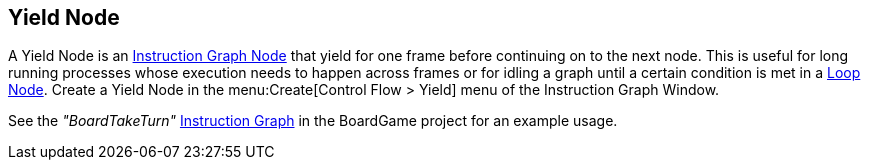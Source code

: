 [#manual/yield-node]

## Yield Node

A Yield Node is an <<manual/instruction-graph-node.html,Instruction Graph Node>> that yield for one frame before continuing on to the next node. This is useful for long running processes whose execution needs to happen across frames or for idling a graph until a certain condition is met in a <<manual/loop-node.html,Loop Node>>. Create a Yield Node in the menu:Create[Control Flow > Yield] menu of the Instruction Graph Window.

See the _"BoardTakeTurn"_ <<manual/instruction-graph.html,Instruction Graph>> in the BoardGame project for an example usage.

ifdef::backend-multipage_html5[]
<<reference/yield-node.html,Reference>>
endif::[]